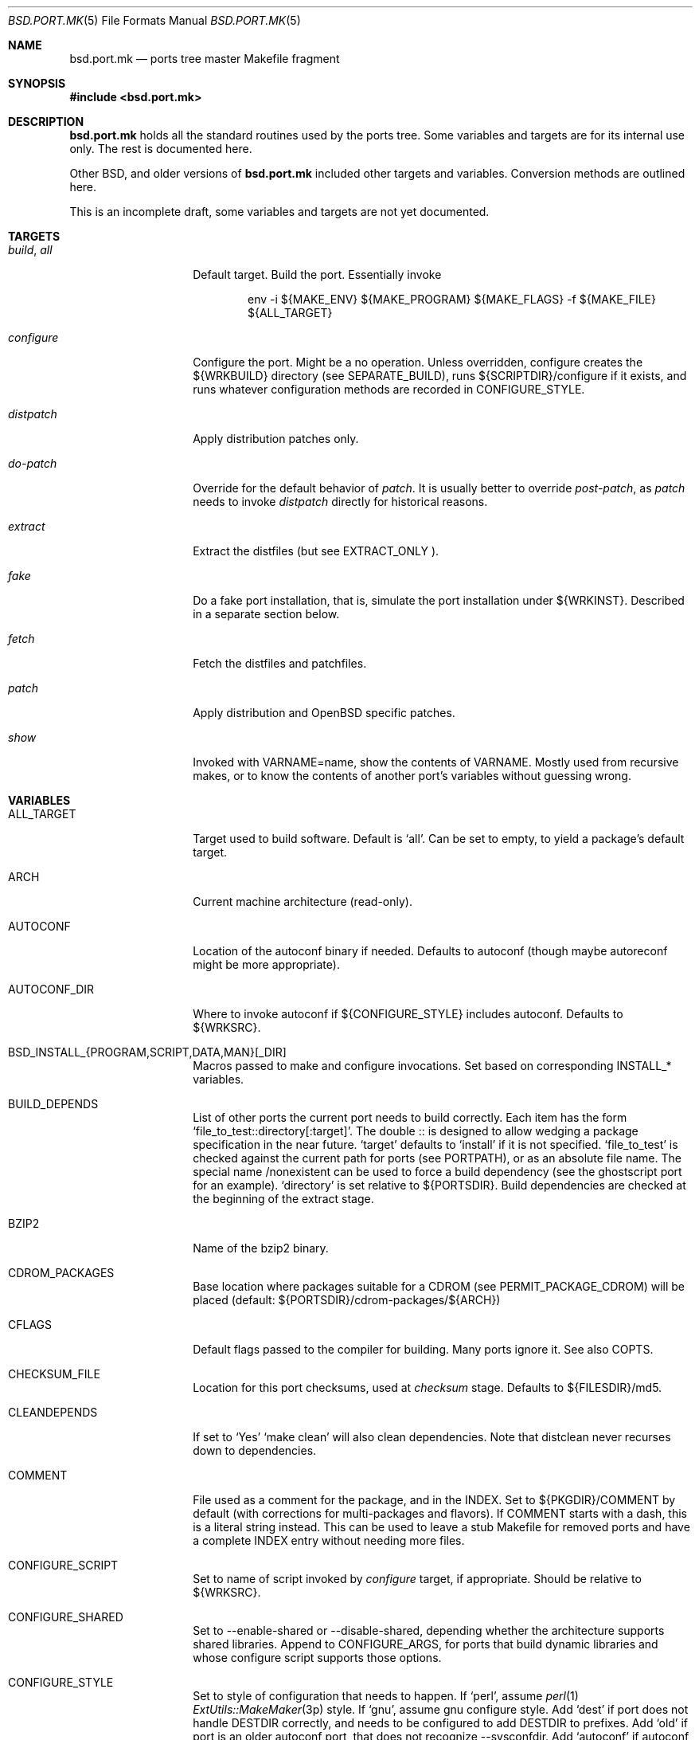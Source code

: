 .\" $OpenBSD: bsd.port.mk.5,v 1.15 2000/09/19 18:43:48 espie Exp $
.\"
.\" Copyright (c) 2000 Marc Espie
.\"
.\" All rights reserved.
.\"
.\" Redistribution and use in source and binary forms, with or without
.\" modification, are permitted provided that the following conditions
.\" are met:
.\" 1. Redistributions of source code must retain the above copyright
.\"    notice, this list of conditions and the following disclaimer.
.\" 2. Redistributions in binary form must reproduce the above copyright
.\"    notice, this list of conditions and the following disclaimer in the
.\"    documentation and/or other materials provided with the distribution.
.\"
.\" THIS SOFTWARE IS PROVIDED BY THE DEVELOPERS ``AS IS'' AND ANY EXPRESS OR
.\" IMPLIED WARRANTIES, INCLUDING, BUT NOT LIMITED TO, THE IMPLIED WARRANTIES
.\" OF MERCHANTABILITY AND FITNESS FOR A PARTICULAR PURPOSE ARE DISCLAIMED.
.\" IN NO EVENT SHALL THE DEVELOPERS BE LIABLE FOR ANY DIRECT, INDIRECT,
.\" INCIDENTAL, SPECIAL, EXEMPLARY, OR CONSEQUENTIAL DAMAGES (INCLUDING, BUT
.\" NOT LIMITED TO, PROCUREMENT OF SUBSTITUTE GOODS OR SERVICES; LOSS OF USE,
.\" DATA, OR PROFITS; OR BUSINESS INTERRUPTION) HOWEVER CAUSED AND ON ANY
.\" THEORY OF LIABILITY, WHETHER IN CONTRACT, STRICT LIABILITY, OR TORT
.\" (INCLUDING NEGLIGENCE OR OTHERWISE) ARISING IN ANY WAY OUT OF THE USE OF
.\" THIS SOFTWARE, EVEN IF ADVISED OF THE POSSIBILITY OF SUCH DAMAGE.
.\"
.Dd June 10 2000
.Dt BSD.PORT.MK 5
.Os
.Sh NAME
.Nm bsd.port.mk
.Nd ports tree master Makefile fragment
.Sh SYNOPSIS
.Fd #include <bsd.port.mk>
.Sh DESCRIPTION
.Nm
holds all the standard routines used by the ports tree.  Some variables
and targets are for its internal use only.  The rest is documented here.
.Pp
Other BSD, and older versions of
.Nm
included other targets and variables. Conversion methods are outlined here.
.Pp
This is an incomplete draft, some variables and targets are not yet
documented.
.\"
.\"
.\"
.Sh TARGETS
.Bl -tag -width do-configure
.It Ar build , Ar all
Default target. Build the port. Essentially invoke
.Bd -literal -offset indent
    env -i ${MAKE_ENV} ${MAKE_PROGRAM} ${MAKE_FLAGS} -f ${MAKE_FILE} ${ALL_TARGET}
.Ed
.It Ar configure
Configure the port. Might be a no operation. Unless overridden,
configure creates the ${WRKBUILD} directory (see SEPARATE_BUILD), runs
${SCRIPTDIR}/configure if it exists, and runs whatever configuration
methods are recorded in
.Ev CONFIGURE_STYLE .
.It Ar distpatch
Apply distribution patches only.
.It Ar do-patch
Override for the default behavior of
.Ar patch .
It is usually better to override
.Ar post-patch ,
as
.Ar patch
needs to invoke
.Ar distpatch
directly for historical reasons.
.It Ar extract
Extract the distfiles (but see
.Ev EXTRACT_ONLY ).
.It Ar fake
Do a fake port installation, that is, simulate the port installation under
${WRKINST}.  Described in a separate section below.
.It Ar fetch
Fetch the distfiles and patchfiles.
.It Ar patch
Apply distribution and
.Ox
specific patches.
.It Ar show
Invoked with VARNAME=name, show the contents of VARNAME.  Mostly used from
recursive makes, or to know the contents of another port's variables
without guessing wrong.
.El
.\"
.\"
.\"
.Sh VARIABLES
.Bl -tag -width MASTER_SITES
.It Ev ALL_TARGET
Target used to build software. Default is
.Sq all .
Can be set to empty, to yield a package's default target.
.It Ev ARCH
Current machine architecture (read-only).
.It Ev AUTOCONF
Location of the autoconf binary if needed. Defaults to autoconf (though maybe
autoreconf might be more appropriate).
.It Ev AUTOCONF_DIR
Where to invoke autoconf if ${CONFIGURE_STYLE} includes autoconf.
Defaults to ${WRKSRC}.
.\" AUTOCONF_DIR should probably be a list, and be renamed to AUTOCONF_DIRS ?
.It Ev BSD_INSTALL_{PROGRAM,SCRIPT,DATA,MAN}[_DIR]
Macros passed to make and configure invocations. Set based on corresponding
INSTALL_* variables.
.It Ev BUILD_DEPENDS
List of other ports the current port needs to build correctly.
Each item has the form
.Sq file_to_test::directory[:target] .
The double :: is designed to allow wedging a package specification in the
near future.
.Sq target
defaults to
.Sq install
if it is not specified.
.Sq file_to_test
is checked against the current path for ports (see PORTPATH),
or as an absolute
file name. The special name /nonexistent can be used to force a build
dependency (see the ghostscript port for an example).
.Sq directory
is set relative to ${PORTSDIR}.
Build dependencies are checked at the beginning of the extract stage.
.It Ev BZIP2
Name of the bzip2 binary.
.It Ev CDROM_PACKAGES
Base location where packages suitable for a CDROM (see
PERMIT_PACKAGE_CDROM) will be placed
(default: ${PORTSDIR}/cdrom-packages/${ARCH})
.It Ev CFLAGS
Default flags passed to the compiler for building. Many ports ignore it.
See also
.Ev COPTS .
.It Ev CHECKSUM_FILE
Location for this port checksums, used at
.Ar checksum
stage. Defaults to ${FILESDIR}/md5.
.It Ev CLEANDEPENDS
If set to
.Sq Yes
.Sq make clean
will also clean dependencies. Note that distclean  never recurses down to
dependencies.
.It Ev COMMENT
File used as a comment for the package, and in the INDEX. Set to
${PKGDIR}/COMMENT by default (with corrections for multi-packages and flavors).
If COMMENT starts with a dash, this is a literal string instead. This can
be used to leave a stub Makefile for removed ports and have a complete
INDEX entry without needing more files.
.It Ev CONFIGURE_SCRIPT
Set to name of script invoked by
.Ar configure
target, if appropriate. Should be relative to ${WRKSRC}.
.It Ev CONFIGURE_SHARED
Set to --enable-shared or --disable-shared, depending whether the
architecture supports shared libraries.
Append to CONFIGURE_ARGS, for ports that build dynamic libraries and
whose configure script supports those options.
.It Ev CONFIGURE_STYLE
Set to style of configuration that needs to happen.
If
.Sq perl ,
assume
.Xr perl 1
.Xr ExtUtils::MakeMaker 3p
style.
If
.Sq gnu ,
assume
gnu configure style.
Add
.Sq dest
if port does not handle DESTDIR correctly, and needs to be configured to
add DESTDIR to prefixes.
Add
.Sq old
if port is an older autoconf port, that does not recognize --sysconfdir.
Add
.Sq autoconf
if autoconf needs to be rerun first.
If
.Sq imake ,
assume port configures using X11 ports Imakefile framework.
Add
.Sq noman
if port has no man pages the Imakefile should try installing.
If
.Sq simple ,
there is a configure script, but it does not fit the normal gnu configure
conventions.
.It Ev COPTS
Supplementary options appended to ${CFLAGS} for building. Since most ports
ignore the COPTS convention, they are actually told to use
${CFLAGS} ${COPTS} as CFLAGS.
.It Ev DEF_UMASK
Correct value of umask for the port to build and package correctly.
Tested against the actual umask at
.Ar fake
time. Default is 022. Don't override.
.It Ev DISTDIR
Directory where all ports distfiles are stashed. Defaults to
.Pa ${PORTSDIR}/distfiles.  Override if distfiles are stored elsewhere,
but use
.Ev FULLDISTDIR
to refer to ports's distfiles location instead.
.It Ev DISTORIG
Suffix used by
.Ar distpatch
to rename original files.  Defaults to
.Pa .bak.orig .
Distinct from
.Pa .orig
to avoid confusing
.Ar update-patches .
.It Ev DIST_SUBDIR
Optional subdirectory of ${DISTDIR} where the current port's distfiles
and patchfiles will be located. See target
.Ar fetch.
.It Ev ECHO_MSG
Used to display
.Sq ===> Configuring for foo
and similar informative messages. Override to turn off, for instance.
.It Ev EXTRACT_CASES
In the normal extraction stage (when
.Ev EXTRACT_ONLY
is not empty), this is the contents of a case statement, used to extract
files. Fragments are automatically appended to extract tar and zip
archives, so that the default case is equivalent to the following shell
fragment:
.Bd -literal -indent
set -e
cd ${WRKDIR}
for archive in ${EXTRACT_ONLY}
do
    case $$archive in
	*.zip)
	  unzip -q ${FULLDISTDIR}/$$archive -d ${WRKDIR};;
	*.tar.bz2)
	  bzip2 -dc ${FULLDISTDIR}/$$archive| tar xf -;;
	*.tar)
	  tar xf ${FULLDISTDIR}/$$archive;;
	*)
	  gzip -dc ${FULLDISTDIR}/$$archive | tar xf -;;
    esac
done
.Ed
.It Ev EXTRACT_ONLY
Set if not all ${DISTFILES} should be extracted at do-extract stage.
Default value is ${DISTFILES}.
.It Ev EXTRACT_SUFX
Used to set DISTFILES default value to ${DISTNAME}${EXTRACT_SUFX}.
Default value is .tar.gz.
.It Ev FAKE
Automatically set to
.Sq Yes
for most ports (and all new ports). Indicates that the port, using
.Ev FAKE_FLAGS
magic, will properly fake installation into ${WRKINST}, to be packaged
and properly installed from the package.  Set to
.Sq No
in very rare cases, and during port creation.
.It Ev FAKE_FLAGS
Flags passed to ${MAKE_PROGRAM} on fake invocation. By default,
DESTDIR=${WRKINST}. If CONFIGURE_STYLE involves gnu, adds
AM_MAKEFLAGS='DESTDIR=${WRKINST}' to take automatic care of recent automaker
recursive issues.
.It Ev FETCH_CMD
Command used to fetch distfiles for this port. Defaults to
.Pa /usr/bin/ftp .
No current port overrides the default.
.It Ev FETCH_DEPENDS
See BUILD_DEPENDS for specification.  Fetch dependencies are checked at
the beginning of the extract stage. No current port uses FETCH_DEPENDS.
.It Ev FILESDIR
Location of other files related to the current ports. Holds at least the
checksum file, and sometimes other files (default: files.${ARCH} or files).
.It Ev FLAVOR
The port current options. Set by the user, and tested by the port to
activate wanted functionalities.
.It Ev FLAVORS
List of all flavors keywords a port may match. Used to sort FLAVOR into
a canonical order to build the package name, or to select the packing-list,
and as a quick validity check.
.It Ev FTP_PACKAGES
Base location where packages suitable for ftp (see
PERMIT_PACKAGE_FTP) will be placed
(default: ${PORTSDIR}/ftp-packages/${ARCH})
.It Ev GMAKE
Location of the gnu make binary, if needed. Defaults to gmake.
.It Ev LIB_DEPENDS
Libraries this port depends upon. Similar to BUILD_DEPENDS, except that
.Sq file_to_test
is replaced by a
.Sq lib_spec
of the form:
.Sq libname.[version.[subversion]] .
See BUGS AND LIMITATIONS as well.
.Pp
On architectures that use dynamic  libraries,
.Ev LIB_DEPENDS
is also used as a running time dependency, and recorded in the package as
such.
.It Ev FULLDISTDIR
Complete path to directory where ${DISTFILES} and ${PATCHFILES} will be
located, to be used in hand-crafted extraction targets (read-only).
.It Ev INSTALL_{PROGRAM,SCRIPT,DATA,MAN}[_DIR]
Macros to use to install a program, a script, a man page, or data (or the
corresponding directory, respectively).
.It Ev INSTALL_TARGET
Target invoked to install the software, during fake installation.
Default is
.Sq install .
.It Ev IS_INTERACTIVE
Set to
.Sq Yes
if port needs human interaction to build. Usually implies NO_PACKAGE as
well.  Porters should strive to minimize IS_INTERACTIVE ports, by using
FLAVORS for multiple choice ports, and by postponing human intervention
to package installation time.
.It Ev LIBTOOL
Location of the libtool binary for ports that set
.Ev USE_LIBTOOL
(default: ${LOCALBASE}/bin/libtool).
.It Ev LIBTOOL_FLAGS
Arguments to pass to libtool. If USE_LIBTOOL is set, the environment variable
LIBTOOL is set to ${LIBTOOL} ${LIBTOOL_FLAGS}.
.It Ev LOCALBASE
where other ports have already been installed (default: /usr/local)
.It Ev MAINTAINER
E-mail address of the port's maintainer. Defaults to ports@openbsd.org.
.It Ev MAKE_ENV
Environment variables passed to make invocations. Sets at least
PATH, PREFIX, LOCALBASE, X11BASE, CFLAGS, TRUEPREFIX, DESTDIR and the
BSD_INSTALL_* macros.
.It Ev MAKE_FLAGS
Flags used for all make invocations, except for the fake stage, which uses
FAKE_FLAGS.
.It Ev MAKE_FILE
Name of the Makefile used for ports building. Defaults to Makefile. Used
after changing directory to ${WRKBUILD}.
.It Ev MAKE_PROGRAM
The make program that is used for building the port. Set to ${MAKE} or
${GMAKE} depending on USE_GMAKE. Read-only.
.It Ev MESSAGE
File recorded in the package and displayed during installation. Defaults
to ${PKGDIR}/MESSAGE if this file exists. Leave empty if no message is needed.
.It Ev MTREE_FILE
.Xr mtree 1
specification to check when creating a PLIST with the
.Ar plist
target.  By default,
.Pa ${PORTSDIR}/infrastructure/db/fake.mtree.
.It Ev MULTI_PACKAGES
Set to a list of package extensions for ports that create multiple
packages. See
.Qq Flavors and multi-packages
below.

.It Ev NEED_VERSION
Specific revision of
.Nm
needed by this ports tree. Usually set to the current version of
.Nm
when port was built, and updated by port maintainers when needed.
.It Ev NO_SHARED_LIBS
Set to
.Sq Yes
if platform does not support shared libraries.  To be tested after
including
.Nm bsd.port.mk ,
if neither PFRAG.SHARED nor CONFIGURE_SHARED are enough.
.It Ev OPSYS
Always OpenBSD (read-only).
.It Ev OPSYS_VER
Revision number of OpenBSD (read-only).
.It Ev PACKAGES
Base location for packages built (default: ${PORTSDIR}/packages/${ARCH}).
.It Ev PATCH
Command to use to apply all patches. Defaults to
.Pa /usr/bin/patch .
.It Ev PATCHDIR
Location for patches applied by patch target (default: patches.${ARCH} or
patches).
.It Ev PATCH_ARGS
Full list of options used while applying port's patches.
.It Ev PATCH_DEBUG
If set to
.Sq Yes ,
the
.Ar patch
stage will output extra debug information.
.It Ev PATCH_DIST_ARGS
Full list of options used while applying distribution patches.
.It Ev PATCH_DIST_STRIP
Patch option used to strip directory levels while applying distribution
patches.  Defaults to -p0 .
.It Ev PATCH_LIST
Wildcard pattern of patches to select under ${PATCHDIR} (default: patch-*).
Note that filenames ending in .orig, or ~ are never applied.
.It Ev PATCH_STRIP
Patch option used to strip directory levels while applying port's patches.
Defaults to -p0 .
.It Ev PORTPATH
Path used by most shell invocations. Don't override unless really needed.
.It Ev PORTSDIR
Root of the ports tree (default: /usr/ports).
.It Ev PKGDIR
Location for packaging information (packing list, port description, port
short description). Default: pkg.${ARCH} or pkg.
.It Ev PKGNAME
Name of the created package.  Default is ${DISTNAME} for the main package,
and ${DISTNAME}${SUBPACKAGE} for multi-packages ports.  This is automatically
altered to include flavors, so it is unwise to base other variables on it.
.It Ev PKGPATH
Path to the current port's directory, relative to ${PORTSDIR}. Read-only.
.It Ev PREFERRED_CIPHERS
List of cryptographic ciphers to use, in order of preference. Defaults
is
.Sq sha1 rmd160 md5 .
The first cipher that matches in ${CHECKSUM_FILE} is verified.
.It Ev PREFIX
Base directory for the current port installation. Usually ${LOCALBASE},
though some ports may elect a location under /var, and some multi-packages
ports may install under several locations.
.It Ev RUN_DEPENDS
Specification of ports this port needs installed to be functional.
Same format as BUILD_DEPENDS.  The corresponding packages will be built at
.Ar install
stage, and
.Xr pkg_add 1
will take care of installing them.
.It Ev SED_PLIST
Pipeline of commands used to create the actual packing list from the
PLIST template (usually ${PKGDIR}/PLIST).
.Nm
appends to it substitution commands corresponding to the port's
FLAVOR and variables from SUBST_VARS.
${SED_PLIST} is invoked as a pipeline after inserting PFRAG.shared fragments.
.It Ev SCRIPTDIR
Location for scripts related to the current port (default: scripts.${ARCH}
or scripts).
.It Ev SEPARATE_BUILD
Many gnu configure ports can be built in a directory distinct from the
place they were unpacked. For some specific ports, this is even mandatory.
Set to
.Sq simple
if this is the case.
The ports infrastructure will generate a separate ${WRKBUILD} directory
in which the port will be configured and built.
Wipe ${WRKBUILD} to start anew, but skipping the extract/patch stage.
Set to
.Sq concurrent
if the build process does not modify anything under ${WRKSRC}.
The build process can then be run concurrently on different architectures.
Set to
.Sq flavored
if distinct flavors of the port may share a common source tree.
.It Ev SUBPACKAGE
Set to the sub package suffix when building a package in a multi-package
port. Read-only. Used to test for dependencies or to adjust the package
name.
.It Ev SUBST_VARS
Make variables whole values get substituted to create the actual package
information.  Always holds
.Ev ARCH ,
.Ev HOMEPAGE ,
.Ev PREFIX ,
and
.Ev SYSCONFDIR .
Add other
variables as needed.
.It Ev SYSCONFDIR
Location for ports system configuration files. Defaults to
.Pa /etc ,
should
never be set to
.Pa /usr/local/etc .
.It Ev TAR
Name of the tar binary.
.It Ev TEMPLATES
Base location for the templates used in the
.Ar readme
target.
.It Ev UNZIP
Name of the unzip binary.
.It Ev USE_ZIP
Set to Yes if port needs zip to build properly. This is automatic if
EXTRACT_ONLY holds files matching *.zip.
.It Ev USE_BZIP2
Set to Yes if port needs bzip2 to build properly. This is automatic if
EXTRACT_ONLY holds files matching *.bzip2.
.It Ev WRKBUILD
Subdirectory of ${WRKDIR} where the actual build occurs. Defaults to
${WRKSRC}, unless SEPARATE_BUILD is involved, in which case it is set
to an appropriate value.
.It Ev WRKDIR
Location where all port activity occurs.  Apart from the actual port, may
hold all kinds of cookies that checkpoint the port's build.  Read-only.
Ports that need to know the WRKDIR of another port must use
cd that_port_dir && make show VARNAME=WRKDIR  for this.
Note that WRKDIR may be a symbolic link.
.It Ev WRKDIST
Subdirectory of ${WRKDIR} where the source normally unpacked. Base for all
patches (default: ${WRKDIR}/${DISTNAME}).
Note that WRKDIST may be a symbolic link, if set to ${WRKDIR}.
.It Ev WRKSRC
Subdirectory of ${WRKDIR} where the actual source is. Base for
configuration (default: ${WRKDIST})
Note that WRKSRC may be a symbolic link, if set to ${WRKDIR}.
.It Ev WRKPKG
Subdirectory of ${WRKBUILD} where package information gets generated.
Defaults to ${WKRBUILD}/pkg, do not override unless
.Sq pkg
conflicts with the port's conventions.
.It Ev WRKINST
Subdirectory of ${WRKDIR} where port normally installs (see
.Ar fake
target).
.It Ev WRKOBJDIR
If defined, used as a base for the actual port working directory. The real
working directory is created there, and the port ${WRKDIR} is just a link.
.It Ev X11BASE
Where X11 has been installed (default: /usr/X11R6).
.It Ev USE_GMAKE
Set to
.Sq Yes
if gnu make (${GMAKE}) is needed for correct behavior of this port.
.It Ev USE_LIBTOOL
Set to
.Sq Yes
if libtool is required for correct behavior of this port.
Add correct dependencies, and passes LIBTOOL environment variable to
scripts invocations.
.It Ev USE_MOTIF
Set to
.Sq Yes
if lesstif is needed for correct behavior of this port.
.It Ev XMKMF
Invocation of xmkmf for CONFIGURE_STYLE=imake port. Defaults to
xmkf -a -DPorts.  The -DPorts is specific to
.Ox
and is always appended.
.El
.\"
.\"
.\"
.Sh FILES
.Bl -tag -width files/md5
.It Pa ../Makefile.inc
Common Makefile fragment for a set of ports, included automatically.
.It Pa Makefile.${ARCH}
Arch-dependent Makefile fragment, included automatically.
.It Pa ${FILESDIR}/md5
Checksum file. Holds the output of
.Xr md5 1 ,
.Xr sha1 1
and
.Xr rmd160 1
for the ports ${DISTFILES} and ${PATCHFILES}.
.It Pa ${PKGDIR}/DESCR
Description for the port. Variables such as ${HOMEPAGE} will be expanded
(see SUBST_VARS). Multi-packages ports will use DESCR${SUBPACKAGE}.
.It Pa ${PKGDIR}/COMMENT
Short, one line description of the port, that is displayed by
.Xr pkg_info 1 ,
and appears in
.Pa ${PORTSDIR}/INDEX .
Name will be adjusted for flavored and multi-packages ports.
.It Pa ${PORTSDIR}/infrastructure/db/fake.mtree
Specification used for populating ${WRKINST} at the start of
.Ar fake .
Use
.Ar pre-fake
if this is incomplete.
.El
.\"
.\"
.\"
.Sh OBSOLETE TARGETS
.Bl -tag -width do-configure
.It Ar {pre,do}-extract
Don't override. Set
.Ev EXTRACT_ONLY
to nothing and override
.Ar post-extract
instead.
.It Ar fetch-list
Use the more powerful
.Ar mirror-maker
and
.Ar fetch-makefile
targets instead.
.It Ar mirror-distfiles
Use the more powerful
.Ar mirror-maker
and
.Ar fetch-makefile
targets instead.
.El
.\"
.\"
.\"
.Sh OBSOLETE VARIABLES
.Bl -tag -width MASTER_SITES
.It Ev DESCR_SRC
From
.Nx .
This is DESCR.
.Ox
does not give a specific name to the generated file. It is not recommended
to try to access them directly.
.It Ev EXTRACT_AFTER_ARGS
Was used to cobble together the normal extraction command, as
${EXTRACT_CMD} ${EXTRACT_BEFORE_ARGS} ${EXTRACT_AFTER_ARGS}.
Use
.Ev EXTRACT_CASES
instead.
.It Ev EXTRACT_BEFORE_ARGS
Likewise, use
.Ev EXTRACT_CASES
instead.
.It Ev EXTRACT_CMD
Likewise, use
.Ev EXTRACT_CASES
instead.
.It Ev GNU_CONFIGURE
Use
.Ev CONFIGURE_STYLE
instead.
.It Ev HAS_CONFIGURE
Use
.Ev CONFIGURE_STYLE
instead.
.It Ev MASTERDIR
From
.Fx .
Used to organize a collection of ports that share most files.
.Ox
uses a single port with flavors or multi-packages to produce
package variations instead.
.It Ev MD5_FILE
Use
.Ev CHECKSUM_FILE
instead.
.It Ev MIRROR_DISTFILE
Use
.Ev PERMIT_DISTFILES_FTP
and
.Ev PERMIT_DISTFILES_CDROM
to determine which files can be mirrored instead.  See
.Xr mirroring-ports 7 .
.It Ev NO_CONFIGURE
If ${FILESDIR}/configure does not exist, no automatic configuration will
be done anyway.
.It Ev NO_EXTRACT
Set EXTRACT_ONLY=  instead.
.It Ev NO_INSTALL_MANPAGES
Use
.Ev CONFIGURE_STYLE
instead.
.It Ev NO_MTREE
Starting with
.Ox 2.7 ,
the operating system installation script runs the /usr/local specification
globally, instead of embedding it in each package.
So packages no longer record an
.Xr mtree 1
specification.  Use an explicit
.Sq @exec
command if needed.
.It Ev NO_PATCH
The absence of a patches directory does the same. Use PATCHDIR and
PATCH_LIST if patches need to be changed dynamically.
.It Ev NO_WRKDIR
All ports should have a working directory, as this is necessary to store
cookies and keep state.
.It Ev NO_WRKSUBDIR
The same functionality is obtained by setting WRKDIST=${WRKDIR} .
.It Ev NOCLEANDEPENDS
Use CLEANDEPENDS instead.
.It Ev NOMANCOMPRESS
.Fx
ships with compressed man pages, and uses this variable to control
that behavior.
.It Ev PATCH_SITES
.Ev PATCH_FILES
used to be retrieved from a separate site list. For greater flexibility,
all files are now retrieved from
.Ev MASTER_SITES ,
.Ev MASTER_SITES0 , ...,
.Ev MASTER_SITES9 ,
using a
.Sq :0
to
.Sq :9
extension to the file name, e.g.,
.Bd -literal -offset indent
PATCH_FILES=foo.diff.gz
PATCH_SITES=ftp://ftp.zoinx.org/pub/
.Ed
.Pp
becomes
.Bd -literal -offset indent
PATCH_FILES=foo.diff.gz:0
MASTER_SITES0=ftp://ftp.zoinx.org/pub/
.Ed
.It Ev PLIST_SRC
From
.Nx .
This is PLIST.
.Ox
does not give a specific name to the generated file. It is not recommended
to try to access them directly.
.It Ev PLIST_SUBST
From
.Nx
and
.Fx .
Use SUBST_VARS instead.
.Ox
does not allow general substitutions of the form VAR=value, but uses
only a list of variables instead.  Most package files gets transformed,
instead of only the packing list.
.It Ev USE_AUTOCONF
Use
.Ev CONFIGURE_STYLE
instead.
.It Ev USE_IMAKE
Use
.Ev CONFIGURE_STYLE
instead.
.El
.\"
.\"
.\"
.Sh OBSOLETE FILES
.Bl -tag -width files/md5
.It Pa ${SCRIPTDIR}/{pre,do,post}-*
Identical functionality can be obtained through a {pre,do,post}-* target,
invoking the script manually if necessary.
.It Pa ${PKGDIR}/PLIST.noshared
Use PFRAG.shared or PFRAG.no-shared instead.  PLIST.noshared was too easy
to forget when updating ports.
.It Pa ${PKGDIR}/PLIST.sed
Use PLIST directly. Until revision 1.295,
.Nm
did not substitute variables in the packing list unless this special form
was used.
.It Pa /usr/share/mk/bsd.port.mk
Original location of
.Nm bsd.port.mk .
The current file lives under ${PORTSDIR}/infrastructure/mk/bsd.port.mk,
whereas /usr/share/mk/bsd.port.mk is just a stub.
.It Pa {scripts,files,patches}.${OPSYS}
The
.Ox
ports tree focuses on robustness, not on being portable to other operating
systems. In any case, portability should not need to depend on operating
system dependent patches.
.It Pa /usr/local/etc
Used by
.Fx
to marshall system configuration files. All
.Ox
system configuration files are located in /etc, or in a subdirectory of
/etc.
.El
.\"
.\"
.\"
.Sh THE FAKE FRAMEWORK
The
.Ar fake
target is used to install the port in a private directory first, package
that false installation, so that the real installation will use the
package.

Essentially,
.Ar fake
invokes a real
.Ar install
process after tweaking a few variables.
.Pp
.Ar fake
first creates a skeleton tree under ${WRKINST}, using the
.Xr mtree 1
specification
.Pa ${PORTSDIR}/infrastructure/db/fake.mtree .
.Pp
A
.Ar pre-fake
target may be used to complete that skeleton tree. For instance, a few
ports may  need supplementary stuff to be present (as it would be installed
if the ports' dependencies were present).
.Pp
If {pre,do,post}-install overrides are present, they are used with some
important changes: PREFIX is set to ${WRKINST}${PREFIX}, DESTDIR is set to
${WRKINST}, and TRUEPREFIX is set to ${PREFIX}.
Essentially, old install targets work transparently, except for a need to
change PREFIX to TRUEPREFIX for symbolic links and similar path lookups.
Specific traditional post install work can be simply removed, as it will
be taken care of by the package itself (for instance, ldconfig, or
texinfo's install-info).
.Pp
If no do-install override is present, the port is installed using
.Bd -literal -indent offset
    env -i ${MAKE_ENV}
    PREFIX=${WRKINST}${PREFIX} DESTDIR=${WRKINST} TRUEPREFIX=${PREFIX}
    ${MAKE_PROGRAM} ${FAKE_FLAGS} -f ${MAKE_FILE} ${FAKE_TARGET}
.Ed
.Pp
Note that this does set both PREFIX and DESTDIR. If a port's Makefile both
heeds DESTDIR, and references PREFIX explicitly, FAKE_FLAGS may rectify
the problem by setting PREFIX=${PREFIX}
(which will do the right thing, since ${PREFIX} is a
.Xr make 1
construct which will not be seen by the shell).
.Pp
${FAKE_FLAGS} is used to set variables on
.Xr make 1
command line, which will override the port Makefile contents. Thus, a
port that mentions DESTDIR=    does not need any patch to work with fake.
.Pp
Recursive makes are a problem, and will often need FAKE_FLAGS to be changed
to ensure that the right values are passed down to submakes.
.\"
.\"
.\"
.Sh FLAVORS AND MULTI_PACKAGES
Starting with
.Ox 2.7 ,
each port can generate several packages through two orthogonal mechanims:
FLAVORS and MULTI_PACKAGES.
.Pp
If a port can be compiled with several options, set FLAVORS to the list of
possible options in the Makefile.
When building the port, set
.Li "FLAVOR='option1 option2...'"
to build a specific flavor of the port. The Makefile should test the value
of FLAVOR as follows:
.Bd -literal
    FLAVOR?=
    .if ${FLAVOR:L:Moption1}
    # what to do if option1
    .endif
    .if ${FLAVOR:L:Moption2}
    # what to do if option2
    .endif
.Ed
.Pp
.Pa bsd.port.mk
takes care of a few details, such as generating a distinct work directory for
each flavor, or adding a dash separated list of options to the package
name.
The order in which FLAVOR is specified does not matter: the generated list,
called the canonical package extension, matches the ordering of FLAVORS.
Also, it is an error to specify an option in FLAVOR that does not appear
in FLAVORS.
.Pp
In recursive package building, flavors can be specified as a comma
separated list after the package directory, e.g., SUBDIR+=vim,no_x11.
This is not yet supported for dependencies.
.Pp
Finally, packing information will use templates with the canonical package
extension if they are available: if FLAVOR='option1 option2' and both
DESCR and DESCR-option1-option2 are available, DESCR-option1-option2 will
be used.
.Pp
If a port can generate several useful packages, set MULTI_PACKAGES
accordingly.
Each extension of a MULTI_PACKAGES name should start with a dash, so that
they cannot be confused with FLAVORS.
MULTI_PACKAGES only affects the actual package building step (and the
describe step, since a MULTI_PACKAGES port will produce several
descriptions).
.Pp
Apart from the main package, created by default, each element of
MULTI_PACKAGES triggers a recursive make package, with SUBPACKAGE set to the
right value.
For instance, if MULTI_PACKAGES=-lib -server,
make package will work as follows:
.Bl -bullet -compact
.It
Run make package SUBPACKAGE=-lib,
.It
Run make package SUBPACKAGE=-server,
.It
Build the main package, by running make package SUBPACKAGE=''
.El
.Pp
The port's Makefile can test the value of SUBPACKAGE to specialize
processing for all sub packages. All packing information is derived from
templates with SUBPACKAGE appended. In the preceding example, the
packing-list template for pkgname-foo must be in PLIST-foo.
.Pp
It is currently not possible to have a subpackage depend on the main
package, except by inserting an explicit
.Li "@pkgdep"
command into the packing-list.
.\"
.\"
.\"
.Sh THE GENERATION OF PACKING INFORMATION
Starting after
.Ox 2.7
(around revision 1.300 of bsd.port.mk), all packing information is
generated from templates in ${PKGDIR}.

.Bl -bullet -compact
.It
If not overriden by the user, determine which set of templates to use,
depending on the current SUBPACKAGE and FLAVOR information.
Set ${PLIST}, ${DESCR}, ${COMMENT}, ${MESSAGE} accordingly.
.It
Detect the existence of ${PKGDIR}/{REQ,INSTALL,DEINSTALL}${SUBPACKAGE}.
Modify PKG_ARGS accordingly, to use the generated files, and add
dependencies to regenerate the files if the templates change.
.It
Generate the actual DESCR, and if needed, MESSAGE, REQ, INSTALL, DEINSTALL
from the templates in ${DESCR}, ${MESSAGE}, ${PKGDIR}/REQ${SUBPACKAGE},
${PKGDIR}/INSTALL${SUBPACKAGE}, ${PKGDIR}/DEINSTALL${SUBPACKAGE}, by
substituting the variables in ${SUBST_VARS}, and by substituting
${FLAVORS} with the canonical flavor extension for this port,
e.g, if FLAVORS=no_map gfx qt2, if FLAVOR=gfx no_map, this is
.Sq -no_map-gfx .
.It
Generate the actual PLIST from the template ${PLIST},
by inserting shared/no-shared fragments, applying a possible user-supplied
pipeline, merging other fragments, applying the same variable
substitutions as other packing information, and finally handling
dynamic libraries macros.
.El
.Pp
Note that ${COMMENT} is currently not substituted, to speed up
.Ar describe
generation.
.Pp
To avoid substitution, variables can be escaped as follows:
.Li "$\e{PREFIX}"
.Pp
Constructs such as the line
.Li "%%SHARED%%"
or
.Li "%%!SHARED%%"
in the packing-list template trigger the inclusion of the
.Pa ${PKGDIR}/PFRAG.shared${SUBPACKAGE}
or
.Pa ${PKGDIR}/PFRAG.no-shared${SUBPACKAGE} .
.br
Similarly, if FLAVORS lists flav1, then the line
.Li "%%flav1%%"
(resp.
.Li "%%!flav1%%" )
will  trigger the inclusion of
.Pa ${PKGDIR}/PFRAG.flav1${SUBPACKAGE}
(resp.
.Pa ${PKGDIR}/PFRAG.no-flav1${SUBPACKAGE} )
in the packing-list. Fragments that cannot be handled by these simple rules
can always be specified in a custom SED_PLIST.
.Pp
The constructs
.Li "DYNLIBDIR(directory)"
and
.Li "NEWDYNLIBDIR(directory)"
should be used in
.Pa ${PKGDIR}/PFRAG.shared${SUBPACKAGE}
to register directories that hold dynamic libraries (see
.Xr ldconfig 8 ).
.Li "NEWDYNLIBDIR"
is meant for directories that will go away when the package is deleted.
.Pp
The special
.Ar plist
target does a fairly good job of automatically generating PLIST-auto and
PFRAG.shared-auto fragments.
.Pp
In MULTI_PACKAGES mode, there must be separate COMMENT, DESCR, and PLIST
templates for each SUBPACKAGE (and optional distinct MESSAGE, REQ, INSTALL,
DEINSTALL files in a similar way).  This contrasts with the FLAVORS
situation, where all these files will automatically default to the
non-flavor version if there is no flavor-specific file around.
.\"
.\"
.\"
.Sh BUGS AND LIMITATIONS
.Ev LOCALBASE ,
.Ev X11BASE
and
.Ev PREFIX
are not heeded consistently. Most of the ports tree will probably fall
apart if one tries to build/use stuff elsewhere.
.Pp
.Ev LIB_DEPENDS
is automatically both a BUILD_DEPENDS and a RUN_DEPENDS, whereas some
smarter, more intricate mechanism could be designed to minimize dependencies.
.\"
.\"
.\"
.Sh HISTORY
The ports mechanism originally came from
.Fx .
A lot of additions were taken from
.Nx
over the years.
.Pp
When the file grew too large, Marc Espie cleaned it up to restore some of
its speed and remove a lot of bugs.
.Pp
FLAVORS, MULTI_PACKAGES and FAKE are
.Ox
improvements.

.\" Voluntarily undocumented:
.\" AUTOCONF_ENV: probably not needed anyway, should be internal.
.\" HAVE_MOTIF, REQUIRE_MOTIF: need to revisit what these should mean.
.\"
.\" Todo: OBJMACHINE

